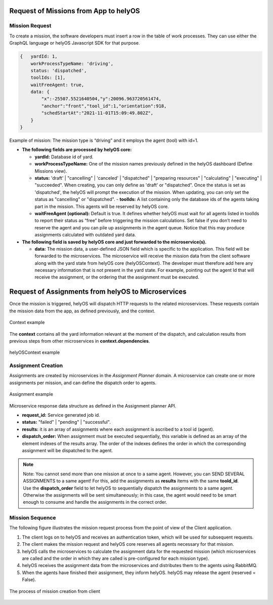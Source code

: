Request of Missions from App to helyOS 
--------------------------------------
Mission Request
^^^^^^^^^^^^^^^
To create a mission, the software developers must insert a row in the table of work processes. They can use either the GraphQL language or helyOS Javascript SDK for that purpose.

.. code::

    {	yardId: 1,
        workProcessTypeName: 'driving',
        status: 'dispatched',
        toolIds: [1],
        waitFreeAgent: true,
        data: {
            "x":-25507.5521640504,"y":20096.963720561474,
            "anchor":"front","tool_id":1,"orientation":918,
            "schedStartAt":"2021-11-01T15:09:49.802Z",
        }
    }

Example of mission: The mission type is “driving” and it employs the agent (tool) with id=1.

- **The following fields are processed by helyOS core:**

  - **yardId:** Database id of yard.
  - **workProcessTypeName:** One of the mission names previously defined in the helyOS dashboard (Define Missions view).
  - **status:**  'draft' | "cancelling" |  'canceled' |  "dispatched" | "preparing resources" | "calculating" | "executing" |  "succeeded". When creating, you can only define as 'draft' or "dispatched". Once the status is set as 'dispatched', the helyOS will prompt the execution of the mission.  When updating, you can only set the status as "cancelling" or "dispatched".  - **toolIds:** A list containing only the database ids of the agents taking part in the mission. This agents will be reserved by helyOS core.
  - **waitFreeAgent (optional):** Default is true. It defines whether helyOS must wait for all agents listed in toolIds to report their status as “free” before triggering the mission calculations. Set false if you don’t need to reserve the agent and you can pile up assignments in the agent queue. Notice that this may produce assignments calculated with outdated yard data. 

- **The following field is saved by helyOS core and just forwarded to the microservice(s).**

  - **data:** The mission data, a user-defined JSON  field which is specific to the application. This field will be forwarded to the microservices. The microservice will receive the mission data from the client software along with the yard state from helyOS core (helyOSContext). The developer must therefore add here any necessary information that is not present in the yard state. For example, pointing out the agent Id that will receive the assignment, or the ordering that the assignment must be executed.  

Request of Assignments from helyOS to Microservices
---------------------------------------------------
Once the mission is triggered, helyOS will dispatch HTTP requests to the related microservices. These requests contain the mission data from the app, as defined previously, and the context. 

.. figure:: ./img/context_example.png
  :align: center
  :width: 500

  Context example

The **context** contains all the yard information relevant at the moment of the dispatch, and calculation results from previous steps from other microservices in  **context.dependencies**.

.. figure:: ./img/helyos_context_example.png
  :align: center
  :width: 600

  helyOSContext example

.. _assignment_creation:

Assignment Creation
^^^^^^^^^^^^^^^^^^^
Assignments are created by microservices in the *Assignment Planner* domain. A microservice can create one or more assignments per mission, and can define the dispatch order to agents.

.. figure:: ./img/assignment_example.png
  :align: center
  :width: 600

  Assignment example

Microservice response data structure as defined in the Assignment planner API.

- **request_id:** Service generated job id.
- **status:** "failed" | "pending" | "successful".
- **results:** it is an array of assignments where each assignment is ascribed to a tool id (agent). 
- **dispatch_order:** When assignment must be executed sequentially, this variable is defined as an array of the element indexes of the results array. The order of the indexes defines the order in which the corresponding assignment will be dispatched to the agent.

.. note:: 
  | Note: You cannot send more than one mission at once to a same agent. However, you can SEND SEVERAL ASSIGNMENTS to a same agent! For this, add the assignments as **results** items with the same **toold_id**.
  
  | Use the **dispatch_order** field to let helyOS to sequentially dispatch the assignments to a same agent. Otherwise the assignments will be sent simultaneously; in this case, the agent would need to be smart enough to consume and handle the assignments in the correct order.


Mission Sequence
^^^^^^^^^^^^^^^^
The following figure illustrates the mission request process from the point of view of the Client application.  

1. The client logs on to helyOS and receives an authentication token, which will be used for subsequent requests.
2. The client makes the mission request and helyOS core reserves all agents necessary for that mission. 
3. helyOS calls the microservices to calculate the assignment data for the requested mission (which microservices are called and the order in which they are called is pre-configured for each mission type).
4. helyOS receives the assignment data from the microservices and distributes them to the agents using RabbitMQ.
5. When the agents have finished their assignment, they inform helyOS. helyOS may release the agent (reserved = False).

.. figure:: ./img/mission_creation.png
  :align: center
  :width: 600

  The process of mission creation from client











